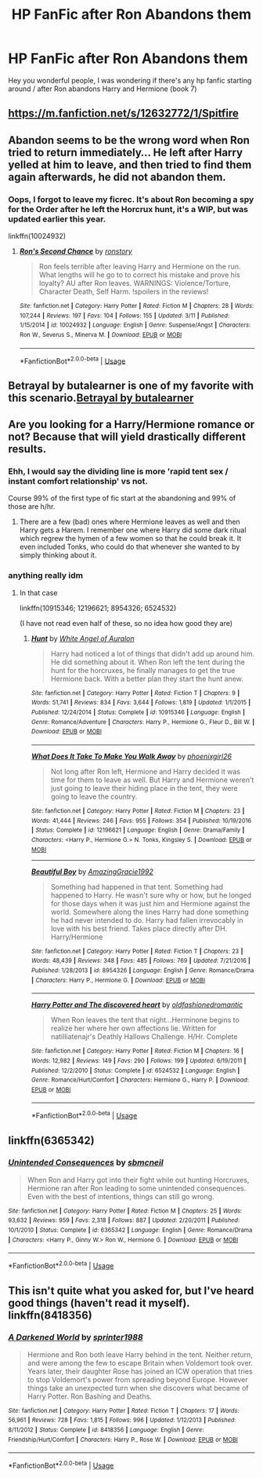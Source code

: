 #+TITLE: HP FanFic after Ron Abandons them

* HP FanFic after Ron Abandons them
:PROPERTIES:
:Author: masitech
:Score: 5
:DateUnix: 1542918769.0
:DateShort: 2018-Nov-23
:FlairText: Request
:END:
Hey you wonderful people, I was wondering if there's any hp fanfic starting around / after Ron abandons Harry and Hermione (book 7)


** [[https://m.fanfiction.net/s/12632772/1/Spitfire]]
:PROPERTIES:
:Author: IlliterateJanitor
:Score: 3
:DateUnix: 1543016080.0
:DateShort: 2018-Nov-24
:END:


** Abandon seems to be the wrong word when Ron tried to return immediately... He left after Harry yelled at him to leave, and then tried to find them again afterwards, he did not abandon them.
:PROPERTIES:
:Score: 6
:DateUnix: 1542969737.0
:DateShort: 2018-Nov-23
:END:

*** Oops, I forgot to leave my ficrec. It's about Ron becoming a spy for the Order after he left the Horcrux hunt, it's a WIP, but was updated earlier this year.

linkffn(10024932)
:PROPERTIES:
:Score: 5
:DateUnix: 1543010696.0
:DateShort: 2018-Nov-24
:END:

**** [[https://www.fanfiction.net/s/10024932/1/][*/Ron's Second Chance/*]] by [[https://www.fanfiction.net/u/4220505/ronstory][/ronstory/]]

#+begin_quote
  Ron feels terrible after leaving Harry and Hermione on the run. What lengths will he go to to correct his mistake and prove his loyalty? AU after Ron leaves. WARNINGS: Violence/Torture, Character Death, Self Harm. !spoilers in the reviews!
#+end_quote

^{/Site/:} ^{fanfiction.net} ^{*|*} ^{/Category/:} ^{Harry} ^{Potter} ^{*|*} ^{/Rated/:} ^{Fiction} ^{M} ^{*|*} ^{/Chapters/:} ^{28} ^{*|*} ^{/Words/:} ^{107,244} ^{*|*} ^{/Reviews/:} ^{197} ^{*|*} ^{/Favs/:} ^{104} ^{*|*} ^{/Follows/:} ^{155} ^{*|*} ^{/Updated/:} ^{3/11} ^{*|*} ^{/Published/:} ^{1/15/2014} ^{*|*} ^{/id/:} ^{10024932} ^{*|*} ^{/Language/:} ^{English} ^{*|*} ^{/Genre/:} ^{Suspense/Angst} ^{*|*} ^{/Characters/:} ^{Ron} ^{W.,} ^{Severus} ^{S.,} ^{Minerva} ^{M.} ^{*|*} ^{/Download/:} ^{[[http://www.ff2ebook.com/old/ffn-bot/index.php?id=10024932&source=ff&filetype=epub][EPUB]]} ^{or} ^{[[http://www.ff2ebook.com/old/ffn-bot/index.php?id=10024932&source=ff&filetype=mobi][MOBI]]}

--------------

*FanfictionBot*^{2.0.0-beta} | [[https://github.com/tusing/reddit-ffn-bot/wiki/Usage][Usage]]
:PROPERTIES:
:Author: FanfictionBot
:Score: 2
:DateUnix: 1543010705.0
:DateShort: 2018-Nov-24
:END:


** Betrayal by butalearner is one of my favorite with this scenario.[[https://m.fanfiction.net/s/9095016/1/Betrayal][Betrayal by butalearner]]
:PROPERTIES:
:Author: DeadlySaint90
:Score: 2
:DateUnix: 1542954182.0
:DateShort: 2018-Nov-23
:END:


** Are you looking for a Harry/Hermione romance or not? Because that will yield drastically different results.
:PROPERTIES:
:Author: Hellstrike
:Score: 2
:DateUnix: 1542923046.0
:DateShort: 2018-Nov-23
:END:

*** Ehh, I would say the dividing line is more 'rapid tent sex / instant comfort relationship' vs not.

Course 99% of the first type of fic start at the abandoning and 99% of those are h/hr.
:PROPERTIES:
:Author: StarDolph
:Score: 1
:DateUnix: 1543023286.0
:DateShort: 2018-Nov-24
:END:

**** There are a few (bad) ones where Hermione leaves as well and then Harry gets a Harem. I remember one where Harry did some dark ritual which regrew the hymen of a few women so that he could break it. It even included Tonks, who could do that whenever she wanted to by simply thinking about it.
:PROPERTIES:
:Author: Hellstrike
:Score: 1
:DateUnix: 1543024071.0
:DateShort: 2018-Nov-24
:END:


*** anything really idm
:PROPERTIES:
:Author: masitech
:Score: 1
:DateUnix: 1542925417.0
:DateShort: 2018-Nov-23
:END:

**** In that case

linkffn(10915346; 12196621; 8954326; 6524532)

(I have not read even half of these, so no idea how good they are)
:PROPERTIES:
:Author: Hellstrike
:Score: 3
:DateUnix: 1542925930.0
:DateShort: 2018-Nov-23
:END:

***** [[https://www.fanfiction.net/s/10915346/1/][*/Hunt/*]] by [[https://www.fanfiction.net/u/2149875/White-Angel-of-Auralon][/White Angel of Auralon/]]

#+begin_quote
  Harry had noticed a lot of things that didn't add up around him. He did something about it. When Ron left the tent during the hunt for the horcruxes, he finally manages to get the true Hermione back. With a better plan they start the hunt anew.
#+end_quote

^{/Site/:} ^{fanfiction.net} ^{*|*} ^{/Category/:} ^{Harry} ^{Potter} ^{*|*} ^{/Rated/:} ^{Fiction} ^{T} ^{*|*} ^{/Chapters/:} ^{9} ^{*|*} ^{/Words/:} ^{51,741} ^{*|*} ^{/Reviews/:} ^{834} ^{*|*} ^{/Favs/:} ^{3,644} ^{*|*} ^{/Follows/:} ^{1,819} ^{*|*} ^{/Updated/:} ^{1/1/2015} ^{*|*} ^{/Published/:} ^{12/24/2014} ^{*|*} ^{/Status/:} ^{Complete} ^{*|*} ^{/id/:} ^{10915346} ^{*|*} ^{/Language/:} ^{English} ^{*|*} ^{/Genre/:} ^{Romance/Adventure} ^{*|*} ^{/Characters/:} ^{Harry} ^{P.,} ^{Hermione} ^{G.,} ^{Fleur} ^{D.,} ^{Bill} ^{W.} ^{*|*} ^{/Download/:} ^{[[http://www.ff2ebook.com/old/ffn-bot/index.php?id=10915346&source=ff&filetype=epub][EPUB]]} ^{or} ^{[[http://www.ff2ebook.com/old/ffn-bot/index.php?id=10915346&source=ff&filetype=mobi][MOBI]]}

--------------

[[https://www.fanfiction.net/s/12196621/1/][*/What Does It Take To Make You Walk Away/*]] by [[https://www.fanfiction.net/u/4166096/phoenixgirl26][/phoenixgirl26/]]

#+begin_quote
  Not long after Ron left, Hermione and Harry decided it was time for them to leave as well. But Harry and Hermione weren't just going to leave their hiding place in the tent, they were going to leave the country.
#+end_quote

^{/Site/:} ^{fanfiction.net} ^{*|*} ^{/Category/:} ^{Harry} ^{Potter} ^{*|*} ^{/Rated/:} ^{Fiction} ^{M} ^{*|*} ^{/Chapters/:} ^{23} ^{*|*} ^{/Words/:} ^{41,444} ^{*|*} ^{/Reviews/:} ^{246} ^{*|*} ^{/Favs/:} ^{955} ^{*|*} ^{/Follows/:} ^{354} ^{*|*} ^{/Published/:} ^{10/19/2016} ^{*|*} ^{/Status/:} ^{Complete} ^{*|*} ^{/id/:} ^{12196621} ^{*|*} ^{/Language/:} ^{English} ^{*|*} ^{/Genre/:} ^{Drama/Family} ^{*|*} ^{/Characters/:} ^{<Harry} ^{P.,} ^{Hermione} ^{G.>} ^{N.} ^{Tonks,} ^{Kingsley} ^{S.} ^{*|*} ^{/Download/:} ^{[[http://www.ff2ebook.com/old/ffn-bot/index.php?id=12196621&source=ff&filetype=epub][EPUB]]} ^{or} ^{[[http://www.ff2ebook.com/old/ffn-bot/index.php?id=12196621&source=ff&filetype=mobi][MOBI]]}

--------------

[[https://www.fanfiction.net/s/8954326/1/][*/Beautiful Boy/*]] by [[https://www.fanfiction.net/u/4510673/AmazingGracie1992][/AmazingGracie1992/]]

#+begin_quote
  Something had happened in that tent. Something had happened to Harry. He wasn't sure why or how, but he longed for those days when it was just him and Hermione against the world. Somewhere along the lines Harry had done something he had never intended to do. Harry had fallen irrevocably in love with his best friend. Takes place directly after DH. Harry/Hermione
#+end_quote

^{/Site/:} ^{fanfiction.net} ^{*|*} ^{/Category/:} ^{Harry} ^{Potter} ^{*|*} ^{/Rated/:} ^{Fiction} ^{T} ^{*|*} ^{/Chapters/:} ^{23} ^{*|*} ^{/Words/:} ^{48,439} ^{*|*} ^{/Reviews/:} ^{348} ^{*|*} ^{/Favs/:} ^{485} ^{*|*} ^{/Follows/:} ^{769} ^{*|*} ^{/Updated/:} ^{7/21/2016} ^{*|*} ^{/Published/:} ^{1/28/2013} ^{*|*} ^{/id/:} ^{8954326} ^{*|*} ^{/Language/:} ^{English} ^{*|*} ^{/Genre/:} ^{Romance/Drama} ^{*|*} ^{/Characters/:} ^{Harry} ^{P.,} ^{Hermione} ^{G.} ^{*|*} ^{/Download/:} ^{[[http://www.ff2ebook.com/old/ffn-bot/index.php?id=8954326&source=ff&filetype=epub][EPUB]]} ^{or} ^{[[http://www.ff2ebook.com/old/ffn-bot/index.php?id=8954326&source=ff&filetype=mobi][MOBI]]}

--------------

[[https://www.fanfiction.net/s/6524532/1/][*/Harry Potter and The discovered heart/*]] by [[https://www.fanfiction.net/u/1756714/oldfashionedromantic][/oldfashionedromantic/]]

#+begin_quote
  When Ron leaves the tent that night...Herminone begins to realize her where her own affections lie. Written for natilliatenajr's Deathly Hallows Challenge. H/Hr. Complete
#+end_quote

^{/Site/:} ^{fanfiction.net} ^{*|*} ^{/Category/:} ^{Harry} ^{Potter} ^{*|*} ^{/Rated/:} ^{Fiction} ^{M} ^{*|*} ^{/Chapters/:} ^{16} ^{*|*} ^{/Words/:} ^{12,982} ^{*|*} ^{/Reviews/:} ^{149} ^{*|*} ^{/Favs/:} ^{290} ^{*|*} ^{/Follows/:} ^{199} ^{*|*} ^{/Updated/:} ^{6/19/2011} ^{*|*} ^{/Published/:} ^{12/2/2010} ^{*|*} ^{/Status/:} ^{Complete} ^{*|*} ^{/id/:} ^{6524532} ^{*|*} ^{/Language/:} ^{English} ^{*|*} ^{/Genre/:} ^{Romance/Hurt/Comfort} ^{*|*} ^{/Characters/:} ^{Hermione} ^{G.,} ^{Harry} ^{P.} ^{*|*} ^{/Download/:} ^{[[http://www.ff2ebook.com/old/ffn-bot/index.php?id=6524532&source=ff&filetype=epub][EPUB]]} ^{or} ^{[[http://www.ff2ebook.com/old/ffn-bot/index.php?id=6524532&source=ff&filetype=mobi][MOBI]]}

--------------

*FanfictionBot*^{2.0.0-beta} | [[https://github.com/tusing/reddit-ffn-bot/wiki/Usage][Usage]]
:PROPERTIES:
:Author: FanfictionBot
:Score: 2
:DateUnix: 1542925950.0
:DateShort: 2018-Nov-23
:END:


** linkffn(6365342)
:PROPERTIES:
:Author: BellaNoTrix
:Score: 1
:DateUnix: 1542923548.0
:DateShort: 2018-Nov-23
:END:

*** [[https://www.fanfiction.net/s/6365342/1/][*/Unintended Consequences/*]] by [[https://www.fanfiction.net/u/1816754/sbmcneil][/sbmcneil/]]

#+begin_quote
  When Ron and Harry got into their fight while out hunting Horcruxes, Hermione ran after Ron leading to some unintended consequences. Even with the best of intentions, things can still go wrong.
#+end_quote

^{/Site/:} ^{fanfiction.net} ^{*|*} ^{/Category/:} ^{Harry} ^{Potter} ^{*|*} ^{/Rated/:} ^{Fiction} ^{M} ^{*|*} ^{/Chapters/:} ^{25} ^{*|*} ^{/Words/:} ^{93,632} ^{*|*} ^{/Reviews/:} ^{959} ^{*|*} ^{/Favs/:} ^{2,318} ^{*|*} ^{/Follows/:} ^{887} ^{*|*} ^{/Updated/:} ^{2/20/2011} ^{*|*} ^{/Published/:} ^{10/1/2010} ^{*|*} ^{/Status/:} ^{Complete} ^{*|*} ^{/id/:} ^{6365342} ^{*|*} ^{/Language/:} ^{English} ^{*|*} ^{/Genre/:} ^{Romance/Drama} ^{*|*} ^{/Characters/:} ^{<Harry} ^{P.,} ^{Ginny} ^{W.>} ^{Ron} ^{W.,} ^{Hermione} ^{G.} ^{*|*} ^{/Download/:} ^{[[http://www.ff2ebook.com/old/ffn-bot/index.php?id=6365342&source=ff&filetype=epub][EPUB]]} ^{or} ^{[[http://www.ff2ebook.com/old/ffn-bot/index.php?id=6365342&source=ff&filetype=mobi][MOBI]]}

--------------

*FanfictionBot*^{2.0.0-beta} | [[https://github.com/tusing/reddit-ffn-bot/wiki/Usage][Usage]]
:PROPERTIES:
:Author: FanfictionBot
:Score: 1
:DateUnix: 1542923564.0
:DateShort: 2018-Nov-23
:END:


** This isn't quite what you asked for, but I've heard good things (haven't read it myself). linkffn(8418356)
:PROPERTIES:
:Score: 0
:DateUnix: 1542933082.0
:DateShort: 2018-Nov-23
:END:

*** [[https://www.fanfiction.net/s/8418356/1/][*/A Darkened World/*]] by [[https://www.fanfiction.net/u/2936579/sprinter1988][/sprinter1988/]]

#+begin_quote
  Hermione and Ron both leave Harry behind in the tent. Neither return, and were among the few to escape Britain when Voldemort took over. Years later, their daughter Rose has joined an ICW operation that tries to stop Voldemort's power from spreading beyond Europe. However things take an unexpected turn when she discovers what became of Harry Potter. Ron Bashing and Deaths.
#+end_quote

^{/Site/:} ^{fanfiction.net} ^{*|*} ^{/Category/:} ^{Harry} ^{Potter} ^{*|*} ^{/Rated/:} ^{Fiction} ^{T} ^{*|*} ^{/Chapters/:} ^{17} ^{*|*} ^{/Words/:} ^{56,961} ^{*|*} ^{/Reviews/:} ^{728} ^{*|*} ^{/Favs/:} ^{1,815} ^{*|*} ^{/Follows/:} ^{996} ^{*|*} ^{/Updated/:} ^{1/12/2013} ^{*|*} ^{/Published/:} ^{8/11/2012} ^{*|*} ^{/Status/:} ^{Complete} ^{*|*} ^{/id/:} ^{8418356} ^{*|*} ^{/Language/:} ^{English} ^{*|*} ^{/Genre/:} ^{Friendship/Hurt/Comfort} ^{*|*} ^{/Characters/:} ^{Harry} ^{P.,} ^{Rose} ^{W.} ^{*|*} ^{/Download/:} ^{[[http://www.ff2ebook.com/old/ffn-bot/index.php?id=8418356&source=ff&filetype=epub][EPUB]]} ^{or} ^{[[http://www.ff2ebook.com/old/ffn-bot/index.php?id=8418356&source=ff&filetype=mobi][MOBI]]}

--------------

*FanfictionBot*^{2.0.0-beta} | [[https://github.com/tusing/reddit-ffn-bot/wiki/Usage][Usage]]
:PROPERTIES:
:Author: FanfictionBot
:Score: 1
:DateUnix: 1542933091.0
:DateShort: 2018-Nov-23
:END:
